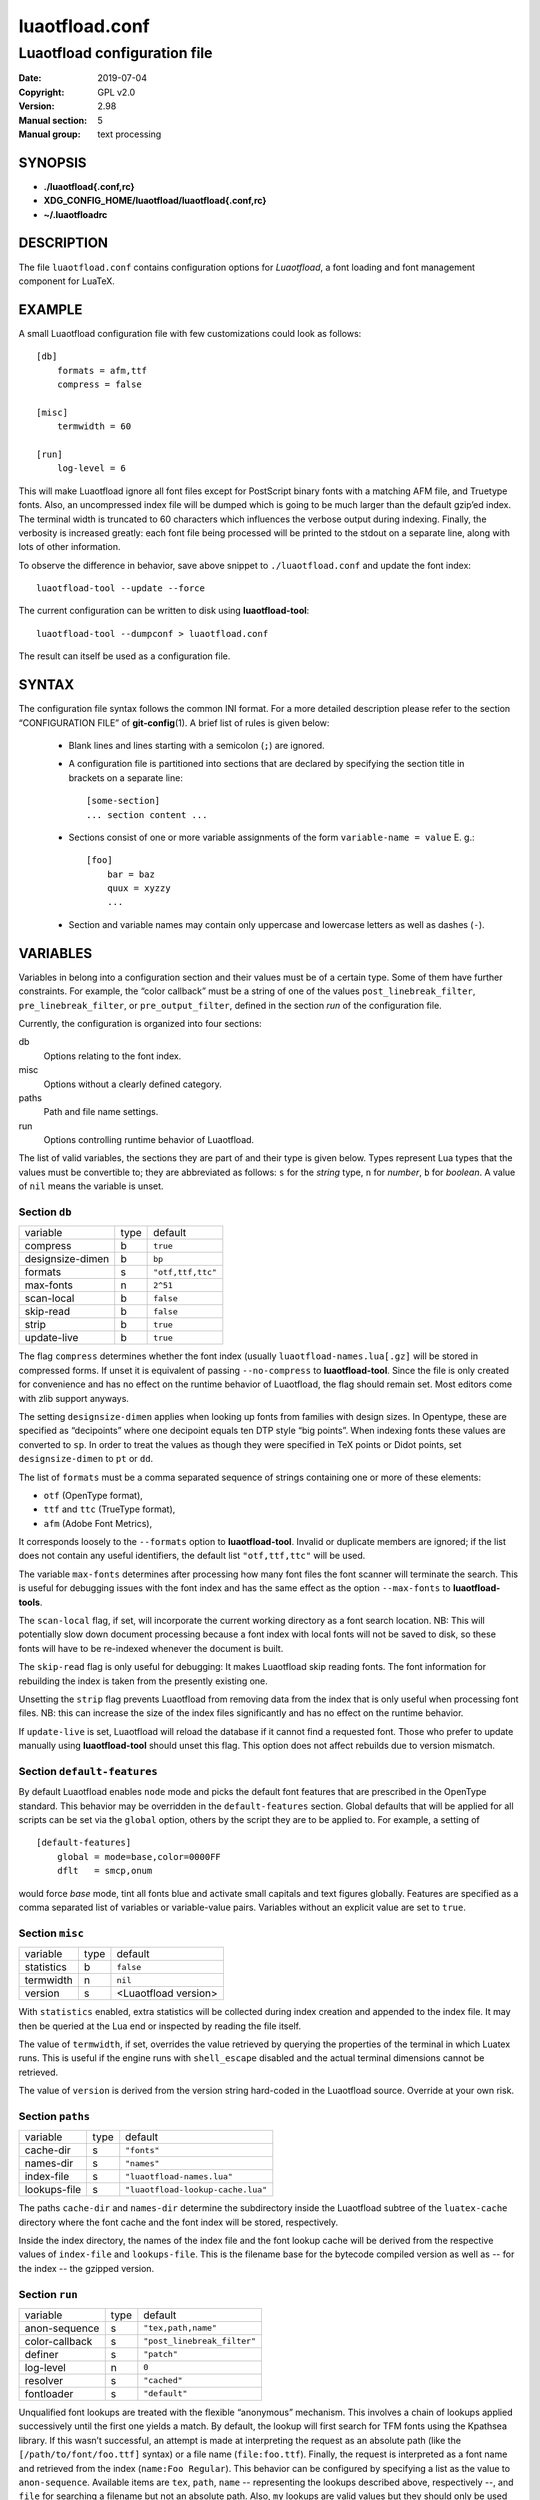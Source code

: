 =======================================================================
                            luaotfload.conf
=======================================================================

-----------------------------------------------------------------------
                     Luaotfload configuration file
-----------------------------------------------------------------------

:Date:                  2019-07-04
:Copyright:             GPL v2.0
:Version:               2.98
:Manual section:        5
:Manual group:          text processing

SYNOPSIS
=======================================================================

- **./luaotfload{.conf,rc}**
- **XDG_CONFIG_HOME/luaotfload/luaotfload{.conf,rc}**
- **~/.luaotfloadrc**

DESCRIPTION
=======================================================================

The file ``luaotfload.conf`` contains configuration options for
*Luaotfload*, a font loading and font management component for LuaTeX.


EXAMPLE
=======================================================================

A small Luaotfload configuration file with few customizations could
look as follows: ::

    [db]
        formats = afm,ttf
        compress = false
    
    [misc]
        termwidth = 60
    
    [run]
        log-level = 6

This will make Luaotfload ignore all font files except for PostScript
binary fonts with a matching AFM file, and Truetype fonts. Also, an
uncompressed index file will be dumped which is going to be much larger
than the default gzip’ed index. The terminal width
is truncated to 60 characters which influences the verbose output
during indexing. Finally, the verbosity is increased greatly: each font
file being processed will be printed to the stdout on a separate line,
along with lots of other information.

To observe the difference in behavior, save above snippet to
``./luaotfload.conf`` and update the font index: ::

    luaotfload-tool --update --force

The current configuration can be written to disk using
**luaotfload-tool**: ::

    luaotfload-tool --dumpconf > luaotfload.conf

The result can itself be used as a configuration file.


SYNTAX
=======================================================================

The configuration file syntax follows the common INI format. For a more
detailed description please refer to the section “CONFIGURATION FILE”
of **git-config**\(1). A brief list of rules is given below:

  * Blank lines and lines starting with a semicolon (``;``) are ignored.

  * A configuration file is partitioned into sections that are declared
    by specifying the section title in brackets on a separate line: ::

        [some-section]
        ... section content ...

  * Sections consist of one or more variable assignments of the form
    ``variable-name = value``  E. g.::

        [foo]
            bar = baz
            quux = xyzzy
            ...

  * Section and variable names may contain only uppercase and lowercase
    letters as well as dashes (``-``).


VARIABLES
=======================================================================

Variables in belong into a configuration section and their values must
be of a certain type. Some of them have further constraints. For
example, the “color callback” must be a string of one of the values
``post_linebreak_filter``, ``pre_linebreak_filter``, or
``pre_output_filter``, defined in the section *run* of the
configuration file.

Currently, the configuration is organized into four sections:

db
    Options relating to the font index.

misc
    Options without a clearly defined category.

paths
    Path and file name settings.

run
    Options controlling runtime behavior of Luaotfload.

The list of valid variables, the sections they are part of and their
type is given below. Types represent Lua types that the values must be
convertible to; they are abbreviated as follows: ``s`` for the *string*
type, ``n`` for *number*, ``b`` for *boolean*. A value of ``nil`` means
the variable is unset.


Section ``db``
-----------------------------------------------------------------------

+--------------------+--------+---------------------------+
|  variable          |  type  |  default                  |
+--------------------+--------+---------------------------+
|  compress          |   b    |  ``true``                 |
+--------------------+--------+---------------------------+
|  designsize-dimen  |   b    |  ``bp``                   |
+--------------------+--------+---------------------------+
|  formats           |   s    |  ``"otf,ttf,ttc"``        |
+--------------------+--------+---------------------------+
|  max-fonts         |   n    |  ``2^51``                 |
+--------------------+--------+---------------------------+
|  scan-local        |   b    |  ``false``                |
+--------------------+--------+---------------------------+
|  skip-read         |   b    |  ``false``                |
+--------------------+--------+---------------------------+
|  strip             |   b    |  ``true``                 |
+--------------------+--------+---------------------------+
|  update-live       |   b    |  ``true``                 |
+--------------------+--------+---------------------------+

The flag ``compress`` determines whether the font index (usually
``luaotfload-names.lua[.gz]`` will be stored in compressed forms.
If unset it is equivalent of passing ``--no-compress`` to
**luaotfload-tool**. Since the file is only created for convenience
and has no effect on the runtime behavior of Luaotfload, the flag
should remain set. Most editors come with zlib support anyways.

The setting ``designsize-dimen`` applies when looking up fonts from
families with design sizes. In Opentype, these are specified as
“decipoints” where one decipoint equals ten DTP style “big points”.
When indexing fonts these values are converted to ``sp``. In order to
treat the values as though they were specified in TeX points or Didot
points, set ``designsize-dimen`` to ``pt`` or ``dd``.

The list of ``formats`` must be a comma separated sequence of strings
containing one or more of these elements:

* ``otf``               (OpenType format),
* ``ttf`` and ``ttc``       (TrueType format),
* ``afm``               (Adobe Font Metrics),

It corresponds loosely to the ``--formats`` option to
**luaotfload-tool**. Invalid or duplicate members are ignored; if the
list does not contain any useful identifiers, the default list
``"otf,ttf,ttc"`` will be used.

The variable ``max-fonts`` determines after processing how many font
files the font scanner will terminate the search. This is useful for
debugging issues with the font index and has the same effect as the
option ``--max-fonts`` to **luaotfload-tools**.

The ``scan-local`` flag, if set, will incorporate the current working
directory as a font search location. NB: This will potentially slow
down document processing because a font index with local fonts will not
be saved to disk, so these fonts will have to be re-indexed whenever
the document is built.

The ``skip-read`` flag is only useful for debugging: It makes
Luaotfload skip reading fonts. The font information for rebuilding the
index is taken from the presently existing one.

Unsetting the ``strip`` flag prevents Luaotfload from removing data
from the index that is only useful when processing font files. NB: this
can increase the size of the index files significantly and has no
effect on the runtime behavior.

If ``update-live`` is set, Luaotfload will reload the database if it
cannot find a requested font. Those who prefer to update manually using
**luaotfload-tool** should unset this flag. This option does not affect
rebuilds due to version mismatch.

Section ``default-features``
-----------------------------------------------------------------------

By default Luaotfload enables ``node`` mode and picks the default font
features that are prescribed in the OpenType standard. This behavior
may be overridden in the ``default-features`` section. Global defaults
that will be applied for all scripts can be set via the ``global``
option, others by the script they are to be applied to. For example,
a setting of ::

  [default-features]
      global = mode=base,color=0000FF
      dflt   = smcp,onum

would force *base* mode, tint all fonts blue and activate small
capitals and text figures globally. Features are specified as a comma
separated list of variables or variable-value pairs. Variables without
an explicit value are set to ``true``.


Section ``misc``
-----------------------------------------------------------------------

+---------------+--------+-------------------------+
|  variable     |  type  |  default                |
+---------------+--------+-------------------------+
|  statistics   |   b    |  ``false``              |
+---------------+--------+-------------------------+
|  termwidth    |   n    |  ``nil``                |
+---------------+--------+-------------------------+
|  version      |   s    |  <Luaotfload version>   |
+---------------+--------+-------------------------+

With ``statistics`` enabled, extra statistics will be collected during
index creation and appended to the index file. It may then be queried
at the Lua end or inspected by reading the file itself.

The value of ``termwidth``, if set, overrides the value retrieved by
querying the properties of the terminal in which Luatex runs. This is
useful if the engine runs with ``shell_escape`` disabled and the actual
terminal dimensions cannot be retrieved.

The value of ``version`` is derived from the version string hard-coded
in the Luaotfload source. Override at your own risk.


Section ``paths``
-----------------------------------------------------------------------

+------------------+--------+------------------------------------+
|  variable        |  type  |  default                           |
+------------------+--------+------------------------------------+
|  cache-dir       |   s    |  ``"fonts"``                       |
+------------------+--------+------------------------------------+
|  names-dir       |   s    |  ``"names"``                       |
+------------------+--------+------------------------------------+
|  index-file      |   s    |  ``"luaotfload-names.lua"``        |
+------------------+--------+------------------------------------+
|  lookups-file    |   s    |  ``"luaotfload-lookup-cache.lua"`` |
+------------------+--------+------------------------------------+

The paths ``cache-dir`` and ``names-dir`` determine the subdirectory
inside the Luaotfload subtree of the ``luatex-cache`` directory where
the font cache and the font index will be stored, respectively.

Inside the index directory, the names of the index file and the font
lookup cache will be derived from the respective values of
``index-file`` and ``lookups-file``. This is the filename base for the
bytecode compiled version as well as -- for the index -- the gzipped
version.


Section ``run``
-----------------------------------------------------------------------

+------------------+--------+------------------------------+
|  variable        |  type  |  default                     |
+------------------+--------+------------------------------+
|  anon-sequence   |   s    |  ``"tex,path,name"``         |
+------------------+--------+------------------------------+
|  color-callback  |   s    |  ``"post_linebreak_filter"`` |
+------------------+--------+------------------------------+
|  definer         |   s    |  ``"patch"``                 |
+------------------+--------+------------------------------+
|  log-level       |   n    |  ``0``                       |
+------------------+--------+------------------------------+
|  resolver        |   s    |  ``"cached"``                |
+------------------+--------+------------------------------+
|  fontloader      |   s    |  ``"default"``               |
+------------------+--------+------------------------------+

Unqualified font lookups are treated with the flexible “anonymous”
mechanism. This involves a chain of lookups applied successively until
the first one yields a match. By default, the lookup will first search
for TFM fonts using the Kpathsea library. If this wasn’t successful, an
attempt is made at interpreting the request as an absolute path (like
the ``[/path/to/font/foo.ttf]`` syntax) or a file name
(``file:foo.ttf``). Finally, the request is interpreted as a font name
and retrieved from the index (``name:Foo Regular``). This behavior can
be configured by specifying a list as the value to ``anon-sequence``.
Available items are ``tex``, ``path``, ``name`` -- representing the
lookups described above, respectively --, and ``file`` for searching a
filename but not an absolute path. Also, ``my`` lookups are valid
values but they should only be used from within TeX documents, because
there is no means of customizing a ``my`` lookups on the command line.

The ``color-callback`` option determines the stage at which fonts that
defined with a ``color=xxyyzz`` feature will be colorized. By default
this happens in a ``post_linebreak_filter`` but alternatively the
``pre_linebreak_filter`` or ``pre_output_filter`` may be chosen, which
is faster but might produce inconsistent output. The
``pre_output_filter`` used to be the default in the 1.x series of
Luaotfload, whilst later versions up to and including 2.5 hooked into
the ``pre_linebreak_filter`` which naturally didn’t affect any glyphs
inserting during hyphenation. Both are kept around as options to
restore the previous behavior if necessary.

The ``definer`` allows for switching the ``define_font`` callback.
Apart from the default ``patch`` one may also choose the ``generic``
one that comes with the vanilla fontloader. Beware that this might
break tools like Fontspec that rely on the ``patch_font`` callback
provided by Luaotfload to perform important corrections on font data.

The fontloader backend can be selected by setting the value of
``fontloader``. The most important choices are ``default``, which will
load the dedicated Luaotfload fontloader, and ``reference``, the
upstream package as shipped with Luaotfload. Other than those, a file
name accessible via kpathsea can be specified.

Alternatively, the individual files that constitute the fontloader can
be loaded directly. While less efficient, this greatly aids debugging
since error messages will reference the actual line numbers of the
source files and explanatory comments are not stripped. Currently,
three distinct loading strategies are available: ``unpackaged`` will
load the batch that is part of Luaotfload. These contain the identical
source code that the reference fontloader has been compiled from.
Another option, ``context`` will attempt to load the same files by
their names in the Context format from the search path. Consequently
this option allows to use the version of Context that comes with the
TeX distribution. Distros tend to prefer the stable version (“current”
in Context jargon) of those files so certain bugs encountered in the
more bleeding edge Luaotfload can be avoided this way. A third option
is to use ``context`` with a colon to specify a directory prefix where
the *TEXMF* is located that the files should be loaded from, e. g.
``context:~/context/tex/texmf-context``. This can be used when
referencing another distribution like the Context minimals that is
installed under a different path not indexed by kpathsea.

The value of ``log-level`` sets the default verbosity of messages
printed by Luaotfload. Only messages defined with a verbosity of less
than or equal to the supplied value will be output on the terminal.
At a log level of five Luaotfload can be very noisy. Also, printing too
many messages will slow down the interpreter due to line buffering
being disabled (see **setbuf**\(3)).

The ``resolver`` setting allows choosing the font name resolution
function: With the default value ``cached`` Luaotfload saves the result
of a successful font name request to a cache file to speed up
subsequent lookups. The alternative, ``normal`` circumvents the cache
and resolves every request individually. (Since to the restructuring of
the font name index in Luaotfload 2.4 the performance difference
between the cached and uncached lookups should be marginal.)


FILES
=======================================================================

Luaotfload only processes the first configuration file it encounters at
one of the search locations. The file name may be either
``luaotfload.conf`` or ``luaotfloadrc``, except for the dotfile in the
user’s home directory which is expected at ``~/.luaotfloadrc``.

Configuration files are located following a series of steps. The search
terminates as soon as a suitable file is encountered. The sequence of
locations that Luaotfload looks at is

i.    The current working directory of the LuaTeX process.
ii.   The subdirectory ``luaotfload/`` inside the XDG configuration
      tree, e. g. ``/home/oenothea/config/luaotfload/``.
iii.  The dotfile.
iv.   The *TEXMF* (using kpathsea).


SEE ALSO
=======================================================================

**luaotfload-tool**\(1), **luatex**\(1), **lua**\(1)

* ``texdoc luaotfload`` to display the PDF manual for the *Luaotfload*
  package
* Luaotfload development `<https://github.com/u-fischer/luaotfload>`_
* LuaLaTeX mailing list  `<http://tug.org/pipermail/lualatex-dev/>`_
* LuaTeX                 `<http://luatex.org/>`_
* Luaotfload on CTAN     `<http://ctan.org/pkg/luaotfload>`_


REFERENCES
=======================================================================

* The XDG base specification
  `<http://standards.freedesktop.org/basedir-spec/basedir-spec-latest.html>`_.

AUTHORS
=======================================================================

*Luaotfload* was developed by the LuaLaTeX dev team
(`<https://github.com/lualatex/>`_). It is currently maintained by Ulrike Fischer
and Marcel Krüger at `<https://github.com/u-fischer/luaotfload>`_

This manual page was written by Philipp Gesang <phg@phi-gamma.net>.

